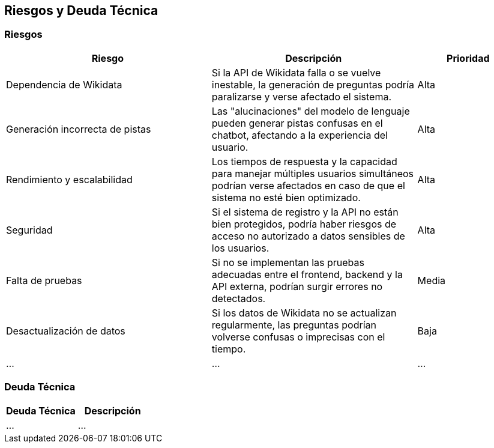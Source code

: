 ifndef::imagesdir[:imagesdir: ../images]

[[section-technical-risks]]
== Riesgos y Deuda Técnica

=== Riesgos

[options="header",cols="2,2,1"]
|===
| Riesgo | Descripción | Prioridad
| Dependencia de Wikidata | Si la API de Wikidata falla o se vuelve inestable, la generación de preguntas podría paralizarse y verse afectado el sistema. | Alta
| Generación incorrecta de pistas | Las "alucinaciones" del modelo de lenguaje pueden generar pistas confusas en el chatbot, afectando a la experiencia del usuario. | Alta
| Rendimiento y escalabilidad | Los tiempos de respuesta y la capacidad para manejar múltiples usuarios simultáneos podrían verse afectados en caso de que el sistema no esté bien optimizado. | Alta
| Seguridad | Si el sistema de registro y la API no están bien protegidos, podría haber riesgos de acceso no autorizado a datos sensibles de los usuarios. | Alta
| Falta de pruebas | Si no se implementan las pruebas adecuadas entre el frontend, backend y la API externa, podrían surgir errores no detectados. | Media
| Desactualización de datos | Si los datos de Wikidata no se actualizan regularmente, las preguntas podrían volverse confusas o imprecisas con el tiempo. | Baja
| ... | ... | ...
|===

=== Deuda Técnica

[options="header",cols="2,2"]
|===
| Deuda Técnica | Descripción 
| ... | ... 
|===